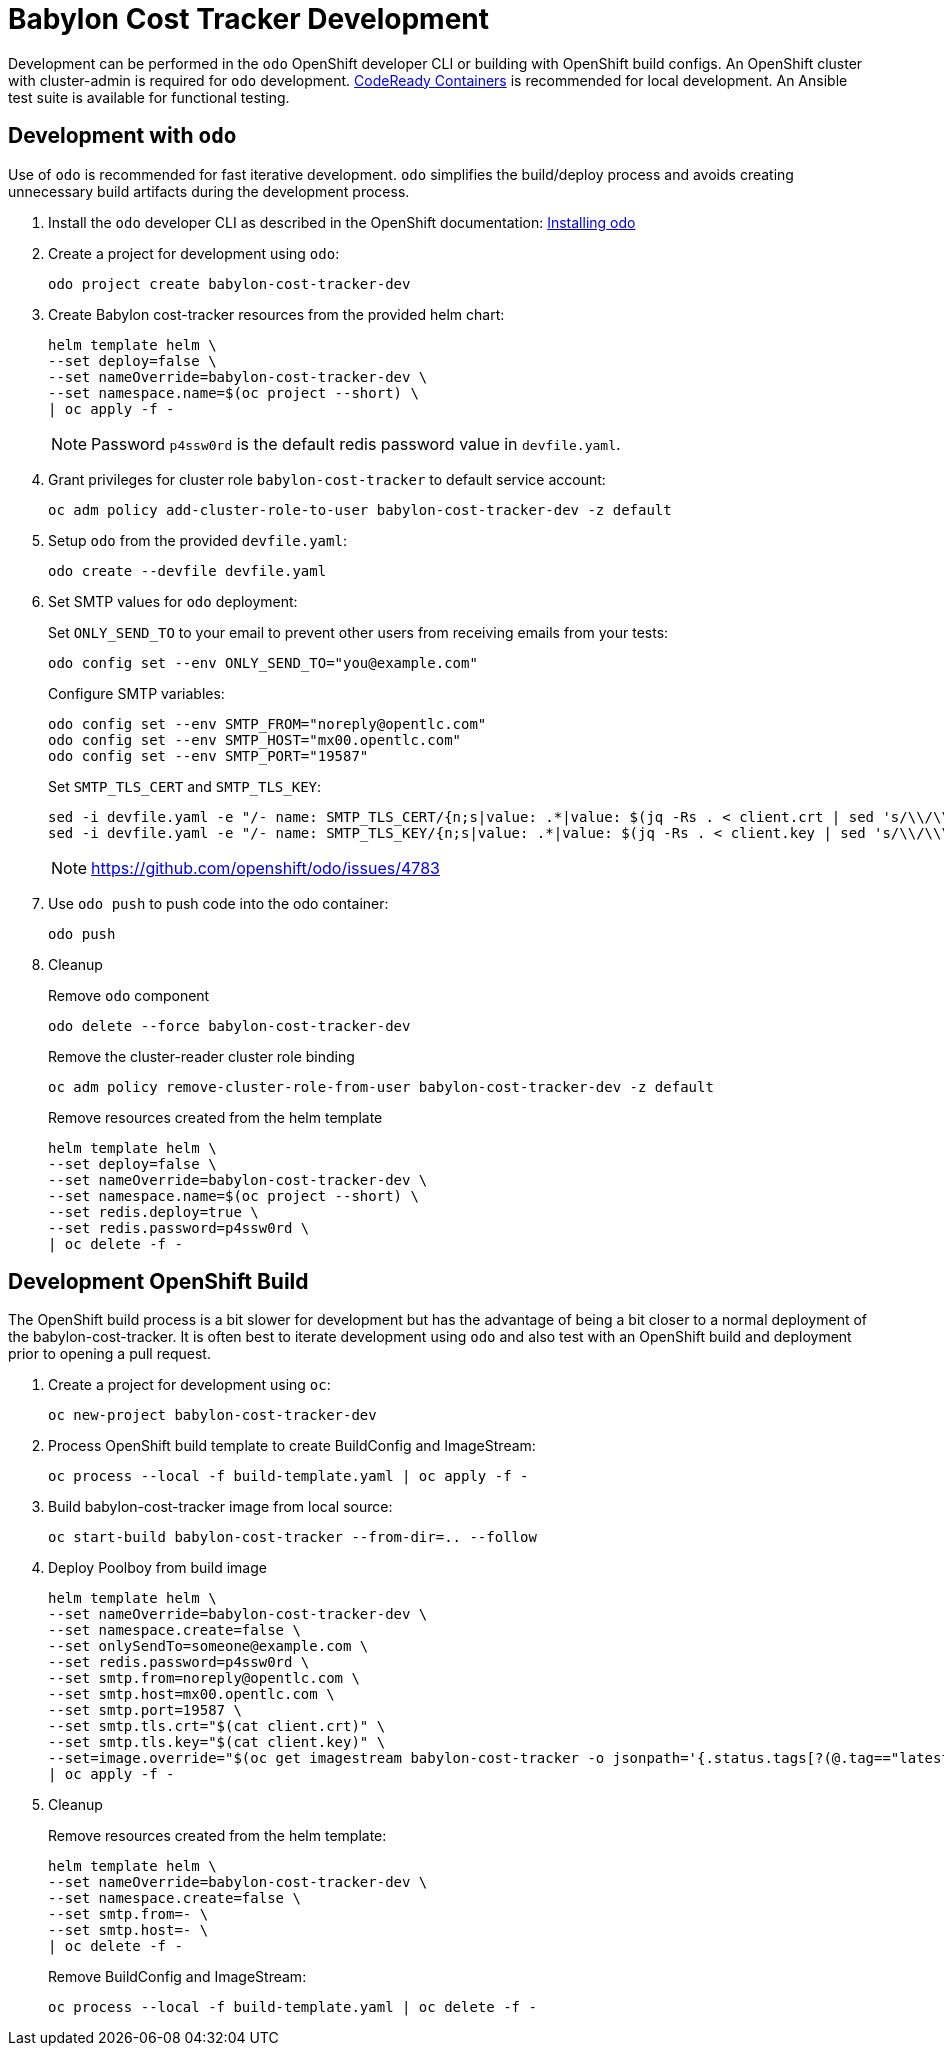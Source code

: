 # Babylon Cost Tracker Development

Development can be performed in the `odo` OpenShift developer CLI or building with OpenShift build configs.
An OpenShift cluster with cluster-admin is required for `odo` development.
https://developers.redhat.com/products/codeready-containers/overview[CodeReady Containers] is recommended for local development.
An Ansible test suite is available for functional testing.

## Development with `odo`

Use of `odo` is recommended for fast iterative development.
`odo` simplifies the build/deploy process and avoids creating unnecessary build artifacts during the development process.

. Install the `odo` developer CLI as described in the OpenShift documentation:
https://docs.openshift.com/container-platform/latest/cli_reference/developer_cli_odo/installing-odo.html[Installing odo]

. Create a project for development using `odo`:
+
---------------------------------------
odo project create babylon-cost-tracker-dev
---------------------------------------

. Create Babylon cost-tracker resources from the provided helm chart:
+
-------------------------------
helm template helm \
--set deploy=false \
--set nameOverride=babylon-cost-tracker-dev \
--set namespace.name=$(oc project --short) \
| oc apply -f -
-------------------------------
+
NOTE: Password `p4ssw0rd` is the default redis password value in `devfile.yaml`.

. Grant privileges for cluster role `babylon-cost-tracker` to default service account:
+
----------------------------------------------------------------------
oc adm policy add-cluster-role-to-user babylon-cost-tracker-dev -z default
----------------------------------------------------------------------

. Setup `odo` from the provided `devfile.yaml`:
+
---------------------------------
odo create --devfile devfile.yaml
---------------------------------

. Set SMTP values for `odo` deployment:
+
Set `ONLY_SEND_TO` to your email to prevent other users from receiving emails from your tests:
+
---------------------------------------------------
odo config set --env ONLY_SEND_TO="you@example.com"
---------------------------------------------------
+
Configure SMTP variables:
+
----------------------------------------------------
odo config set --env SMTP_FROM="noreply@opentlc.com"
odo config set --env SMTP_HOST="mx00.opentlc.com"
odo config set --env SMTP_PORT="19587"
----------------------------------------------------
+
Set `SMTP_TLS_CERT` and `SMTP_TLS_KEY`:
+
-----------------------------------
sed -i devfile.yaml -e "/- name: SMTP_TLS_CERT/{n;s|value: .*|value: $(jq -Rs . < client.crt | sed 's/\\/\\\\/g')|}"
sed -i devfile.yaml -e "/- name: SMTP_TLS_KEY/{n;s|value: .*|value: $(jq -Rs . < client.key | sed 's/\\/\\\\/g')|}"
-----------------------------------
+
NOTE: https://github.com/openshift/odo/issues/4783

. Use `odo push` to push code into the odo container:
+
--------
odo push
--------

. Cleanup
+
Remove `odo` component
+
---------------------------------------
odo delete --force babylon-cost-tracker-dev
---------------------------------------
+
Remove the cluster-reader cluster role binding
+
---------------------------------------------------------------------------
oc adm policy remove-cluster-role-from-user babylon-cost-tracker-dev -z default
---------------------------------------------------------------------------
+
Remove resources created from the helm template
+
-------------------------------
helm template helm \
--set deploy=false \
--set nameOverride=babylon-cost-tracker-dev \
--set namespace.name=$(oc project --short) \
--set redis.deploy=true \
--set redis.password=p4ssw0rd \
| oc delete -f -
-------------------------------


## Development OpenShift Build

The OpenShift build process is a bit slower for development but has the advantage of being a bit closer to a normal deployment of the babylon-cost-tracker.
It is often best to iterate development using `odo` and also test with an OpenShift build and deployment prior to opening a pull request.

. Create a project for development using `oc`:
+
-----------------------------------
oc new-project babylon-cost-tracker-dev
-----------------------------------

. Process OpenShift build template to create BuildConfig and ImageStream:
+
---------------------------------------------------------
oc process --local -f build-template.yaml | oc apply -f -
---------------------------------------------------------

. Build babylon-cost-tracker image from local source:
+
-----------------------------------------------------
oc start-build babylon-cost-tracker --from-dir=.. --follow
-----------------------------------------------------

. Deploy Poolboy from build image
+
--------------------------------------------------------------------------------
helm template helm \
--set nameOverride=babylon-cost-tracker-dev \
--set namespace.create=false \
--set onlySendTo=someone@example.com \
--set redis.password=p4ssw0rd \
--set smtp.from=noreply@opentlc.com \
--set smtp.host=mx00.opentlc.com \
--set smtp.port=19587 \
--set smtp.tls.crt="$(cat client.crt)" \
--set smtp.tls.key="$(cat client.key)" \
--set=image.override="$(oc get imagestream babylon-cost-tracker -o jsonpath='{.status.tags[?(@.tag=="latest")].items[0].dockerImageReference}')" \
| oc apply -f -
--------------------------------------------------------------------------------

. Cleanup
+
Remove resources created from the helm template:
+
---------------------------------------------
helm template helm \
--set nameOverride=babylon-cost-tracker-dev \
--set namespace.create=false \
--set smtp.from=- \
--set smtp.host=- \
| oc delete -f -
---------------------------------------------
+
Remove BuildConfig and ImageStream:
+
----------------------------------------------------------
oc process --local -f build-template.yaml | oc delete -f -
----------------------------------------------------------
